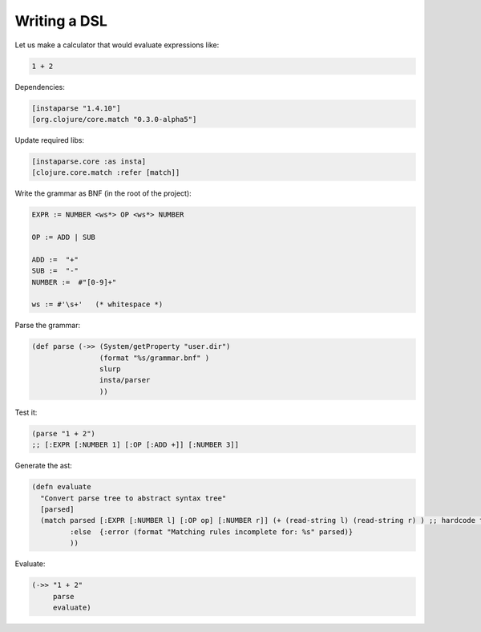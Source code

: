 Writing a DSL
=============

.. post:: 02/17/2020
   :tags: clojure

Let us make a calculator that would evaluate expressions like:

.. code::

   1 + 2

Dependencies:

.. code::

   [instaparse "1.4.10"]
   [org.clojure/core.match "0.3.0-alpha5"]


Update required libs:

.. code::

   [instaparse.core :as insta]
   [clojure.core.match :refer [match]]

Write the grammar as BNF (in the root of the project):

.. code::

   EXPR := NUMBER <ws*> OP <ws*> NUMBER
   
   OP := ADD | SUB
   
   ADD :=  "+"
   SUB :=  "-"
   NUMBER :=  #"[0-9]+"
   
   ws := #'\s+'   (* whitespace *)
   

Parse the grammar:

.. code::

   (def parse (->> (System/getProperty "user.dir")
                   (format "%s/grammar.bnf" )
                   slurp
                   insta/parser
                   ))


Test it:

.. code::

   (parse "1 + 2")
   ;; [:EXPR [:NUMBER 1] [:OP [:ADD +]] [:NUMBER 3]]


Generate the ast:

.. code:: clojure

   (defn evaluate
     "Convert parse tree to abstract syntax tree"
     [parsed]
     (match parsed [:EXPR [:NUMBER l] [:OP op] [:NUMBER r]] (+ (read-string l) (read-string r) ) ;; hardcode the operator
            :else  {:error (format "Matching rules incomplete for: %s" parsed)}
            ))

Evaluate:

.. code::

   (->> "1 + 2"
        parse
        evaluate)
